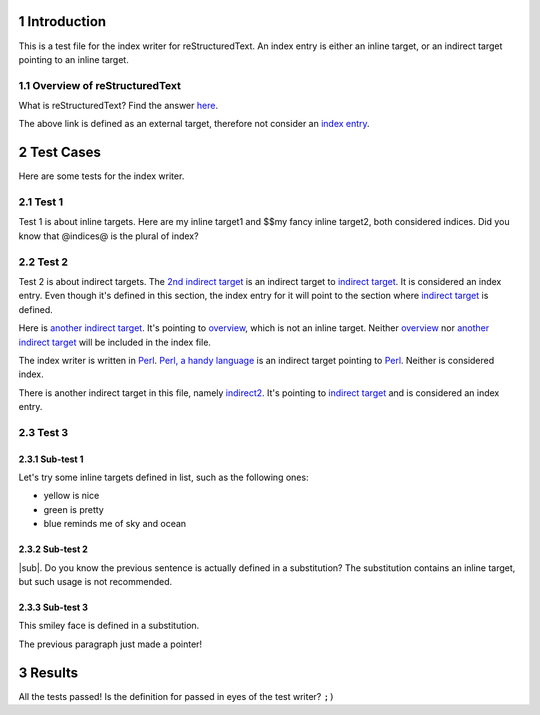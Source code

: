 .. sectnum::

Introduction
************

This is a test file for the index writer for reStructuredText.
An _`index entry` is either an _`inline target`, or an _`indirect target`
pointing to an inline target.

.. _overview:

Overview of reStructuredText
============================

.. _indirect2: `indirect target`_

What is _`reStructuredText`? Find the answer 
`here <http://docutils.sourceforge.net/rst.html>`_.

The above link is defined as an _`external target`, therefore not
consider an `index entry`_.

Test Cases
**********

Here are some _`tests` for the index writer.

Test 1
======

Test 1 is about inline targets. Here are _`my inline target1`
and _`$$my fancy inline target2`, both considered indices.
Did you know that _`@indices@` is the plural of _`index`?

Test 2
======

.. _`2nd indirect target`: `indirect target`_
.. _`another indirect target`: `overview`_

Test 2 is about indirect targets. The `2nd indirect target`_ is an 
indirect target to `indirect target`_. It is considered an index
entry. Even though it's defined in this section, the index entry
for it will point to the section where `indirect target`_ is 
defined.

Here is `another indirect target`_. It's pointing to 
`overview`_, which is not an inline target. Neither `overview`_ nor
`another indirect target`_ will be included in the index file.

.. _perl: http://www.perl.org
.. _`Perl, a handy language`: perl_

The index writer is written in `Perl`_. `Perl, a handy language`_ is
an indirect target pointing to `Perl`_. Neither is considered index.

There is another indirect target in this file, namely `indirect2`_. 
It's pointing to `indirect target`_ and is considered an index entry.

Test 3
======

Sub-test 1
----------

Let's try some inline targets defined in list, such as the following
ones:

+ _`yellow` is nice
+ _`green` is pretty
+ _`blue` reminds me of sky and ocean


Sub-test 2
----------

|sub|. Do you know the previous sentence is actually defined in a 
substitution? The substitution contains an inline target, but such
usage is not recommended.

.. |sub| replace:: What about _`this inline target`?

Sub-test 3
----------

.. |smiley face| image:: smiley.gif

This _`smiley face` |smiley face| is defined in a substitution.

The previous paragraph just made |smiley face|_ a pointer!

Results
*******

All the tests passed! Is the definition for _`passed` in eyes of
the test writer? ``;)``

